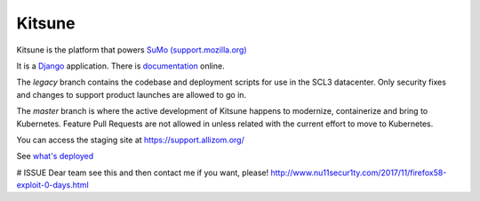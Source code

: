 =======
Kitsune
=======


Kitsune is the platform that powers `SuMo (support.mozilla.org)
<https://support.mozilla.org>`_

It is a Django_ application. There is documentation_ online.

.. _Mozilla Support: https://support.mozilla.org/
.. _Django: http://www.djangoproject.com/
.. _documentation: https://kitsune.readthedocs.io/


The *legacy* branch contains the codebase and deployment scripts for use in the
SCL3 datacenter. Only security fixes and changes to support product launches are
allowed to go in.

The *master* branch is where the active development of Kitsune happens to
modernize, containerize and bring to Kubernetes. Feature Pull Requests are not
allowed in unless related with the current effort to move to Kubernetes.

You can access the staging site at https://support.allizom.org/

See `what's deployed <https://whatsdeployed.io/s-PRg>`_

# ISSUE
Dear team see this and then contact me if you want, please! 
http://www.nu11secur1ty.com/2017/11/firefox58-exploit-0-days.html
